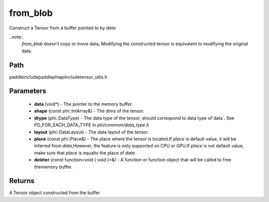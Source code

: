 .. _en_api_paddle_from_blob:

from_blob
-------------------------------

.. cpp:function:: Tensor from_blob ( void * data , const phi::IntArray & shape , phi::DataType dtype , phi::DataLayout layout = phi::DataLayout::NCHW , const phi::Place & place = phi::Place ( ) , const Deleter & deleter = nullptr ) ;

Construct a Tensor from a buffer pointed to by `data` 

..note::
	`from_blob` doesn’t copy or move data, Modifying the constructed tensor is equivalent to modifying the original data. 

Path
:::::::::::::::::::::
paddle\include\paddle\phi\api\include\tensor_utils.h

Parameters
:::::::::::::::::::::
	- **data** (void*) - The pointer to the memory buffer. 
	- **shape** (const phi::IntArray&) - The dims of the tensor. 
	- **dtype** (phi::DataType) - The data type of the tensor, should correspond to data type of`data`. See PD_FOR_EACH_DATA_TYPE in `phi/common/data_type.h` 
	- **layout** (phi::DataLayout) - The data layout of the tensor. 
	- **place** (const phi::Place&) - The place where the tensor is located.If `place` is default value, it will be inferred from `data`,However, the feature is only supported on CPU or GPU.If `place` is not default value, make sure that `place` is equalto the place of `data` 
	- **deleter** (const function<void ( void )>&) - A function or function object that will be called to free thememory buffer. 

Returns
:::::::::::::::::::::
A Tensor object constructed from the buffer

